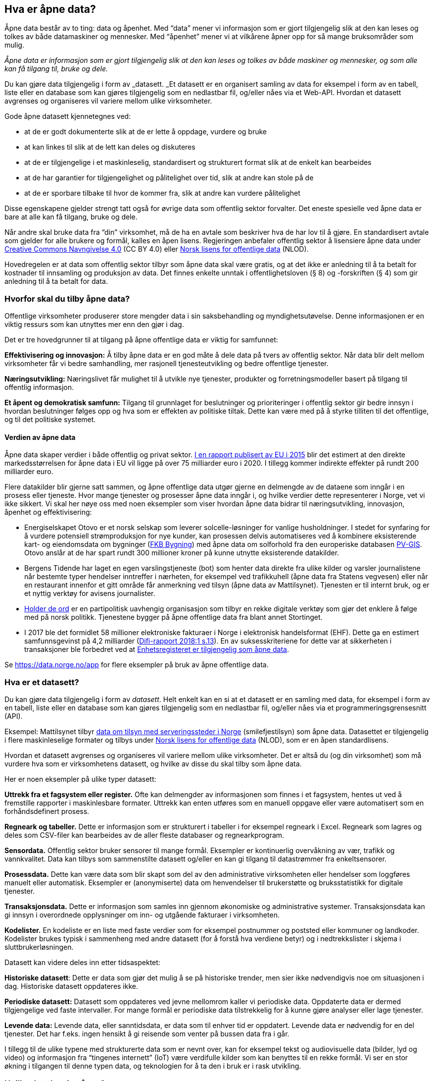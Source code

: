 
== Hva er åpne data?

Åpne data består av to ting: data og åpenhet. Med “data” mener vi informasjon som er gjort tilgjengelig slik at den kan leses og tolkes av både datamaskiner og mennesker. Med “åpenhet” mener vi at vilkårene åpner opp for så mange bruksområder som mulig. 

_Åpne data er informasjon som er gjort tilgjengelig slik at den kan leses og tolkes av både maskiner og mennesker, og som alle kan få tilgang til, bruke og dele._

Du kan gjøre data tilgjengelig i form av _datasett. _Et datasett er en organisert samling av data for eksempel i form av en tabell, liste eller en database som kan gjøres tilgjengelig som en nedlastbar fil, og/eller nåes via et Web-API. Hvordan et datasett avgrenses og organiseres vil variere mellom ulike virksomheter.

Gode åpne datasett kjennetegnes ved:

* at de er godt dokumenterte slik at de er lette å oppdage, vurdere og bruke
* at kan linkes til slik at de lett kan deles og diskuteres
* at de er tilgjengelige i et maskinleselig, standardisert og strukturert format slik at de enkelt kan bearbeides
* at de har garantier for tilgjengelighet og pålitelighet over tid, slik at andre kan stole på de
* at de er sporbare tilbake til hvor de kommer fra, slik at andre kan vurdere pålitelighet

Disse egenskapene gjelder strengt tatt også for øvrige data som offentlig sektor forvalter. Det eneste spesielle ved åpne data er bare at alle kan få tilgang, bruke og dele.

Når andre skal bruke data fra “din” virksomhet, må de ha en avtale som beskriver hva de har lov til å gjøre. En standardisert avtale som gjelder for alle brukere og formål, kalles en åpen lisens. Regjeringen anbefaler offentlig sektor å lisensiere åpne data under http://creativecommons.org/licenses/by/4.0/deed.no[Creative Commons Navngivelse 4.0] (CC BY 4.0) eller http://data.norge.no/nlod/[Norsk lisens for offentlige data] (NLOD). 

Hovedregelen er at data som offentlig sektor tilbyr som åpne data skal være gratis, og at det ikke er anledning til å ta betalt for kostnader til innsamling og produksjon av data. Det finnes enkelte unntak i offentlighetsloven (§ 8) og -forskriften (§ 4) som gir anledning til å ta betalt for data.

=== Hvorfor skal du tilby åpne data?


Offentlige virksomheter produserer store mengder data i sin saksbehandling og myndighetsutøvelse. Denne informasjonen er en viktig ressurs som kan utnyttes mer enn den gjør i dag.  

Det er tre hovedgrunner til at tilgang på åpne offentlige data er viktig for samfunnet: 

*Effektivisering og innovasjon:* Å tilby åpne data er en god måte å dele data på tvers av offentlig sektor. Når data blir delt mellom virksomheter får vi bedre samhandling, mer rasjonell tjenesteutvikling og bedre offentlige tjenester. 

*Næringsutvikling:* Næringslivet får mulighet til å utvikle nye tjenester, produkter og forretningsmodeller basert på tilgang til offentlig informasjon. 

*Et åpent og demokratisk samfunn:* Tilgang til grunnlaget for beslutninger og prioriteringer i offentlig sektor gir bedre innsyn i hvordan beslutninger følges opp og hva som er effekten av politiske tiltak.  Dette kan være med på å styrke tilliten til det offentlige, og til det politiske systemet.

==== Verdien av åpne data

Åpne data skaper verdier i både offentlig og privat sektor. https://www.europeandataportal.eu/en/highlights/creating-value-through-open-data[I en rapport publisert av EU i 2015] blir det estimert at den direkte markedsstørrelsen for åpne data i EU vil ligge på over 75 milliarder euro i 2020. I tillegg kommer indirekte effekter på rundt 200 milliarder euro. 

Flere datakilder blir gjerne satt sammen, og åpne offentlige data utgør gjerne en delmengde av de dataene som inngår i en prosess eller tjeneste. Hvor mange tjenester og prosesser åpne data inngår i, og hvilke verdier dette representerer i Norge, vet vi ikke sikkert. Vi skal her nøye oss med noen eksempler som viser hvordan åpne data bidrar til næringsutvikling, innovasjon, åpenhet og effektivisering:

**** 
* Energiselskapet Otovo er et norsk selskap som leverer solcelle-løsninger for vanlige husholdninger. I stedet for synfaring for å vurdere potensiell strømproduksjon for nye kunder, kan prosessen delvis automatiseres ved å kombinere eksisterende kart- og eiendomsdata om bygninger (https://kartkatalog.geonorge.no/metadata/geovekst/fkb-bygning/8b4304ea-4fb0-479c-a24d-fa225e2c6e97[FKB Bygning])  med åpne data om solforhold fra den europeriske databasen http://re.jrc.ec.europa.eu/pvg_download/data_download.html[PV-GIS]. Otovo anslår at de har spart rundt 300 millioner kroner på kunne utnytte eksisterende datakilder.  

* Bergens Tidende har laget en egen varslingstjeneste (bot) som henter data direkte fra ulike kilder og varsler journalistene når bestemte typer hendelser inntreffer i nærheten, for eksempel ved trafikkuhell (åpne data fra Statens vegvesen) eller når en restaurant innenfor et gitt område får anmerkning ved tilsyn (åpne data av Mattilsynet). Tjenesten er til internt bruk, og er et nyttig verktøy for avisens journalister.

* https://www.holderdeord.no/[Holder de ord] er en partipolitisk uavhengig organisasjon som tilbyr en rekke digitale verktøy som gjør det enklere å følge med på norsk politikk. Tjenestene bygger på åpne offentlige data fra blant annet Stortinget.  

* I 2017 ble det formidlet 58 millioner elektroniske fakturaer i Norge i elektronisk handelsformat (EHF). Dette ga en estimert samfunnsgevinst på 4,2 milliarder (https://www.difi.no/sites/difino/files/difi-rapport_2018_1_program_for_digitale_anskaffelser.pdf#page=13[Difi-rapport 2018:1 s.13]). En av suksesskriteriene for dette var at sikkerheten i transaksjoner ble forbedret ved at https://data.norge.no/data/registerenheten-i-br%C3%B8nn%C3%B8ysund/enhetsregisteret[Enhetsregisteret er tilgjengelig som åpne data]. +

****

Se https://data.norge.no/app[https://data.norge.no/app]  for flere eksempler på bruk av åpne offentlige data.


=== Hva er et datasett? 

Du kan gjøre data tilgjengelig i form av _datasett_. Helt enkelt kan en si at et datasett er en samling med data, for eksempel i form av en tabell, liste eller en database som kan gjøres tilgjengelig som en nedlastbar fil, og/eller nåes via et programmeringsgrensesnitt (API).

Eksempel: Mattilsynet tilbyr https://theodi.org/guides/what-open-data[data om tilsyn med serveringssteder i Norge] (smilefjestilsyn) som åpne data. Datasettet er tilgjengelig i flere maskinleselige formater og tilbys under https://data.norge.no/nlod/no[Norsk lisens for offentlige data] (NLOD), som er en åpen standardlisens. 

Hvordan et datasett avgrenses og organiseres vil variere mellom ulike virksomheter. Det er altså du (og din virksomhet) som må vurdere hva som er virksomhetens datasett, og hvilke av disse du skal tilby som åpne data. 

Her er noen eksempler på ulike typer datasett:

*Uttrekk fra et fagsystem eller register.* Ofte kan delmengder av informasjonen som finnes i et fagsystem, hentes ut ved å fremstille rapporter i maskinlesbare formater. Uttrekk kan enten utføres som en manuell oppgave eller være automatisert som en forhåndsdefinert prosess.

*Regneark og tabeller.* Dette er informasjon som er strukturert i tabeller i for eksempel regneark i Excel. Regneark som lagres og deles som CSV-filer kan bearbeides av de aller fleste databaser og regnearkprogram.

*Sensordata.* Offentlig sektor bruker sensorer til mange formål. Eksempler er kontinuerlig overvåkning av vær, trafikk og vannkvalitet. Data kan tilbys som sammenstilte datasett og/eller en kan gi tilgang til datastrømmer fra enkeltsensorer.

*Prosessdata.* Dette kan være data som blir skapt som del av den administrative virksomheten eller hendelser som loggføres manuelt eller automatisk. Eksempler er (anonymiserte) data om henvendelser til brukerstøtte og bruksstatistikk for digitale tjenester.  

*Transaksjonsdata.* Dette er informasjon som samles inn gjennom økonomiske og administrative systemer. Transaksjonsdata kan gi innsyn i overordnede opplysninger om inn- og utgående fakturaer i virksomheten.

*Kodelister.* En kodeliste er en liste med faste verdier som for eksempel postnummer og poststed eller kommuner og landkoder. Kodelister brukes typisk i sammenheng med andre datasett (for å forstå hva verdiene betyr) og i nedtrekkslister i skjema i sluttbrukerløsningen.

Datasett kan videre deles inn etter tidsaspektet:

*Historiske datasett*: Dette er data som gjør det mulig å se på historiske trender, men sier ikke nødvendigvis noe om situasjonen i dag. Historiske datasett oppdateres ikke.

*Periodiske datasett:* Datasett som oppdateres ved jevne mellomrom kaller vi periodiske data. Oppdaterte data er dermed tilgjengelige ved faste intervaller. For mange formål er periodiske data tilstrekkelig for å kunne gjøre analyser eller lage tjenester.

*Levende data:* Levende data, eller sanntidsdata, er data som til enhver tid er oppdatert. Levende data er nødvendig for en del tjenester. Det har f.eks. ingen hensikt å gi reisende som venter på bussen data fra i går.

I tillegg til de ulike typene med strukturerte data som er nevnt over, kan for eksempel tekst og audiovisuelle data (bilder, lyd og video) og informasjon fra “tingenes internett” (IoT) være verdifulle kilder som kan benyttes til en rekke formål. Vi ser en stor økning i tilgangen til denne typen data, og teknologien for å ta den i bruk er i rask utvikling. 

=== Hvilke data kan jeg åpne?

All offentlig informasjon som lovlig kan publiseres på en offentlig nettside, kan i prinsippet også gjøres tilgjengelig som åpne data. 

Her er noen eksempler på åpne data fra offentlig sektor:

* Værdata fra Meteorologisk institutt
* Dybdedata fra Statens kartverk
* Trafikkinformasjon fra Statens vegvesen
* Ladestasjoner for elbiler fra Enova
* Matvaretabellen fra Mattilsynet

Når et datasett inneholder opplysninger som ikke kan deles som åpne data, kan du trolig likevel fremstille et utsnitt av datasettet der konfidensiell informasjon enten er fjernet eller anonymisert. For eksempel har Kartverket fjernet informasjon som er skjermet etter sikkerhetsloven fra sine åpne dybdedata.

=== Hvilke data kan jeg ikke åpne?

Data som inneholder personopplysninger som er omfattet av personopplysningsloven, skal ikke gjøres tilgjengelig for alle og enhver. Unntaket er om du har hentet inn samtykke (lovlig behandlingsgrunnlag) fra de personene opplysningene omhandler. 

Du kan heller ikke publisere informasjon som har blitt gjort tilgjengelig i strid med lovbestemt taushetsplikt. Det betyr at selv om datasettet alt er (ulovlig) tilgjengelig på internett (eller publisert på andre måter), kan ikke du eller din virksomhet publisere datasettet og påføre det en lisens.

Det er selvsagt også ulovlig å publisere informasjon som i følge norsk lov er unntatt offentlighet, deriblant informasjon som er skjermet etter sikkerhetsloven (gradert informasjon). 
 +
Videre kan du (din virksomhet) kun tilby data som organisasjonen selv eier. Dersom andre organisasjoner, selskaper eller personer har vært delaktig (tredjeparts rettigheter) i fremstillingen av datasettet, må alle parter samtykke i at din virksomhet kan tilby data og påføre datasettet en åpen lisens. 
 
Dersom du har kommet i skade for feilaktig å ha publisert informasjon som faller inn under disse unntakene, skal du avpublisere datasettet og forsøke å stoppe all bruk så snart som du er blitt oppmerksom på dette.

=== Klassifisering av datasett - trafikklyssystemet

Trafikklyssystemet er en enkel klassifisering av datasett som deler informasjon i tre tilgangsnivå: _offentlig_ (grønne data), _begrenset offentlighet_ (gule data) og _unntatt offentlighet_ (røde data). 

*Grønne data* er data som kan gjøres gratis tilgjengelig som åpne data. Offentleglovas hovedregel gjelder, og ingen unntakshjemler kommer til anvendelse. Kategorien omfatter også løsninger for tilgang som krever brukeregistrering og API-nøkler, så lenge alle kan få tilgang til de fysiske dataene.

*Gule data* er datasett som _ikke_ kan gjøres åpent tilgjengelig for alle. Datasettet inneholder opplysninger som medfører at det må gjøres en vurdering (saksbehandling) før tilgang eventuelt kan gis. Årsakene til skjerming kan for eksempel være at datasettet inneholder personopplysninger eller er omfattet av tredjeparts opphavsrett.

*Røde data* er datasett som krever særskilt rettslig grunnlag for tilgang. Typiske eksempler er gradert informasjon, sensitive personopplysninger eller forretningshemmeligheter. Aktuelle grunnlag for utlevering kan være samtykke fra den/de som har rett på vern, hjemmel i lov eller partsinnsyn (partenes rett til å gjøre seg kjent med opplysninger i egen sak).

Se Difis https://doc.difi.no/data/veileder-orden-i-eget-hus/#_vurdering_av_tilgangsniv%C3%A5[Veileder for orden i eget hus] for mer informasjon om trafikklyssystemet.

=== Usikkerhet rundt åpning av data

Vi forstår at det kan være usikkerhet rundt det å tilby åpne data. Her skal vi forsøke å svare ut det mest brukte motargumentene:

*Våre data etterspørres ikke* +
Forutsetningen for å etterspørre data er at noen må vite at de eksisterer. Uten en publisert beskrivelser av hvilke data virksomheten forvalter og potensielt kan tilby som åpne data, vil etterspørselen være lav. 

*Vi vet ikke hva dataene våre vil bli brukt til* +
Det stemmer, men det er også et av hovedpoengene med åpne data. Datasett kan nemlig brukes til nyttige ting som daratilbyder ikke alltid kan forutse. Et eksempel på dette er at åpne værdata brukes i butikkenes innkjøpssystemer for å forutse salg av enkelte produkter.
 
*Kvaliteten på dataene våre er ikke god nok* +
Dersom data er gode nok til å ta beslutninger på i virksomheten, er de også gode nok til å deles. Det er imidlertid viktig at kvaliteten er dokumentert og at kjente utfordringer omtales i beskrivelsen, ettersom kvaliteten påvirker hvor egnet de er til andre formål enn de først ble skapt for. Økt bruk øker sannsynligheten for at feil oppdages og tilgjengeliggjøring som åpne data kan dermed bidra til bedre datakvalitet.
 
*Tilgjengeliggjøring av data er utenfor kjerneaktivitetene våre* +
Dersom du gjør dataene tilgjengelige, får eksterne aktører mulighet til å lage tjenester som kan bidra til å støtte kjerneaktivitetene.
 
*Vi har ingen kontroll over hvilke datasett som settes sammen med våre egne* +
Selv om dette stemmer, er også dette et av hovedpoengene med å åpne dataene. Når ulike datasett kobles, kan nye tjenester utvikles. Du eller din virksomhet står ikke juridisk ansvarlig for det som blir laget dersom du bruker en av de anbefalte lisensene. Vær samtidig bevisst på at sammenstilling av data fra ulike kilder kan medføre identifisering av personer.
 
*Tilgjengeliggjøring av data er avslørende* +
Data kan avsløre at man ikke har oppnådd tilfredsstillende politiske eller administrative resultater, eller på andre måter sette deg eller din virksomhet i et dårlig lys. Forsøk på å unngå slike avsløringer vil imidlertid stå i kontrast til den åpenheten som samfunnet vårt ellers preges av. I enkelte tilfeller kan det også innebære brudd på Offentleglova, som gir innbyggerne rett til både innsyn og bruk.
 
*Det er for komplisert* +
Å publisere åpne data behøver hverken være tidkrevende eller komplisert. Åpne data kan, i sin enkleste form, være et regneark med strukturerte opplysninger publisert på en nettside. Etter hvert kan regnearket utvides til flere regneark, før man gradvis går over til å publisere informasjonen gjennom et API. Poenget er å starte i det små og hele tiden lære av de erfaringer man får av å jobbe med åpne data.

*Vi har ikke oversikt over hvilke data vi har* +
Det kan være fristende å vente med publisering av åpne data til en har oversikt over hvilke data en forvalter, og beskrivelsene av de er perfekte. Vi anbefaler smidig tilnærming: Start i det små og utvid til flere datasett etterhvert. Forbedre de publiserte datasettene og beskrivelsene av de jevnlig.  

=== Gjeldende lovverk og IKT-politikk for åpne offentlige data

Statens IKT-politikk for tilgjengeliggjøring av offentlige data er beskrevet i https://www.regjeringen.no/no/dokumenter/meld.-st.-27-20152016/id2483795/[Digital agenda for Norge] som _gjenbruk _og _viderebruk_, der _gjenbruk _er offentlige virksomheters bruk av offentlige data (kapittel 7), mens _viderebruk_ er privat sektors og sivilsamfunnets bruk av offentlige data (kapittel 14). 

Regjeringens mål om økt viderebruk er knyttet til målene om effektivisering og innovasjon, næringsutvikling og et åpent og demokratisk samfunn. Stortingsmeldingen trekker frem fem sektorer som anses som samfunnsøkonomisk verdifulle: kultur, forskning og utdanning, statlige utgifter, transport og samferdsel og kart og eiendom (Geodata). 

Regjeringens føringer for deling av åpne offentlige data er regulert i https://lovdata.no/dokument/NL/lov/2006-05-19-16?q=offentleglova[Offentleglova], https://www.regjeringen.no/id2569983/[Digitaliseringsrundskrivet], og regjeringens https://www.regjeringen.no/no/id2536870[Retningslinjer ved tilgjengeliggjøring av offentlige data]

==== Offentleglova

https://lovdata.no/NL/lov/1814-05-17-nn/§100[Grunnlova § 100] slår fast at “alle har rett til innsyn i dokument til staten og kommunane.” Retten til innsyn er presisert i offentleglova. Hovedregelen i offentleglova § 3 er at alle “saksdokument, journalar og liknande register for organet” er offentlig, det vil si omfattet av innsynsrett. Dokumentbegrepet i offentleglova er definert som “ei logisk avgrensa informasjonsmengd” og omfatter dermed også data som offentlig sektor forvalter. Offentleglova skal blant annet legge til rette for at offentlige sektor er åpen og gjennomsiktig, og legge til rette for viderebruk av offentlig informasjon, jf. https://lovdata.no/NL/lov/2006-05-19-16/§1[offentleglova § 1]

Informasjon som det er gitt tilgang til etter offentleglova kan brukes til ethvert formål, dersom ikke annen lovgivning eller retten til en tredjeperson er til hinder for det. Personopplysningsretten og opphavsretten begrenser muligheten til viderebruk.

Retten til innsyn er ikke ubegrenset. Mange dokumenter _skal_ eller _kan_ unntas fra offentlighet. Lovbestemt taushetsplikt unntar personlige forhold og forretningshemmeligheter fra innsynsretten. Dokumenter som kan lette gjennomføring av straffbare forhold, eller dokumenter som regnes som interne, kan unntas fra innsynsretten.

En oppdatering av Offentleglova i 2017 gir nå brukerne rett til innsyn i alle eksisterende formater og språkversjoner av informasjonen det bes om innsyn i. Denne plikten gjelder også maskinlesbare formater.

Offentleglova gir altså allmennheten innsynsrett, det vil si at informasjon vil bli gjort tilgjengelig på forespørsel. Dette kan beskrives som en _reaktiv åpenhet_ , og innsyn forutsetter at allmennheten har tilstrekkelig kunnskap til å stille relevante innsynskrav. Digitaliseringsrundskrivet legger opp til en mer _proaktiv åpenhet_, der egnet informasjon _skal_ gjøres tilgjengelig i maskinlesbare formater og synliggjøres på https://data.norge.no/[data.norge.no].

==== Digitaliseringsrundskrivet

Digitaliseringsrundskrivet gjelder for departementene, statens ordinære forvaltningsorganer, forvaltningsorganer med særskilte fullmakter og forvaltningsbedrifter.

Rundskrivet slår fast at den enkelte virksomhet skal ha oversikt over hvilke data den håndterer, hva dataene betyr, hva de brukes til, hvilke prosesser de inngår i, og hvem som kan bruke dem. Dette innebærer altså at forvaltningen må ta stilling til hvilke data som kan gjøres tilgjengelig som åpne offentlige data, og ta stilling til hvilke data som skal prioriteres først, for eksempel etterspurte eller samfunnsviktige data andre ikke har.

Rundskrivet (punkt 1.3) slår også fast at virksomheten skal “gjøre egnet informasjon tilgjengelig for viderebruk i maskinlesbare formater, fortrinnsvis gjennom APIer”. Dette gjelder når virksomhetene etablerer nye eller oppgraderer eksisterende fagsystemer. Videre pekes det på at tilgjengeliggjøring av data skal skje i samsvar med regjeringens https://www.regjeringen.no/no/dokumenter/retningslinjer-ved-tilgjengeliggjoring-av-offentlige-data/id2536870/[Retningslinjer ved tilgjengeliggjøring av offentlige data] og viderebruksbestemmelsene i offentleglova.

==== Retningslinjer ved tilgjengeliggjøring av offentlige data

Regjeringens https://www.regjeringen.no/no/dokumenter/retningslinjer-ved-tilgjengeliggjoring-av-offentlige-data/id2536870/[Retningslinjer ved tilgjengeliggjøring av offentlige data] er en føring som består av 15 punkt og skal sikre best mulig utnyttelse av offentlige data. De mest grunnleggende punktene omhandler fraskrivelse av eventuell opphavsrett ved å bruke åpne standardlisenser, å tilby data gratis og å tilby data i maskinlesbare og standardiserte formater. Se kapitlet _Klargjøring og publisering - hvordan bør du tilby data?_  for mer informasjon om retningslinjene.

=== EUs politikk på området

EU-kommisjonens policy for tilgang til offentlige data omfatter all informasjon som offentlige organer produserer, samler inn eller betaler for. Eksempler er geografisk informasjon, statistikk, værdata, data fra offentlig finansierte forskningsprosjekter og digitaliserte bøker fra biblioteker. Policyen følger prinsippet om at offentlige data skal være mest mulig åpent tilgjengelige og gjenbrukbare.

EUs Viderebruksdirektiv  (https://ec.europa.eu/digital-single-market/en/european-legislation-reuse-public-sector-information[PSI-direktivet]) utgjør det lovmessige rammeverket for tilgang til offentlige data i EU og EØS. Direktivet bygger på to av grunnpilarene i EUs indre marked: transparens og rettferdig konkurranse. I tillegg ønsker EU-kommisjonen å sikre en mer effektiv utnyttelse av denne typen innhold over landegrensene. Fra og med 2013 omfatter direktivet også arkiv, bibliotek og museum, samt slår fast retten til å få utlevert data i maskinlesbare formater.

Viderebruksdirektivet er implementert i offentleglova. Direktivet omfatter tekstdokumenter, databaser, lydfiler og filmklipp, men gjelder ikke områdene utdanning, forskning og kringkasting.

EU-kommisjonen finansierer en rekke åpne data-prosjekter, inkludert en europeisk dataportal, gjennom programmet Connecting Europe Facility (CEF). Midler for finansering av digitaliseringsprosjekter under CEF-programmet lyses ut flere ganger i året. Både offentlige og private virksomheter kan søke om midler.
